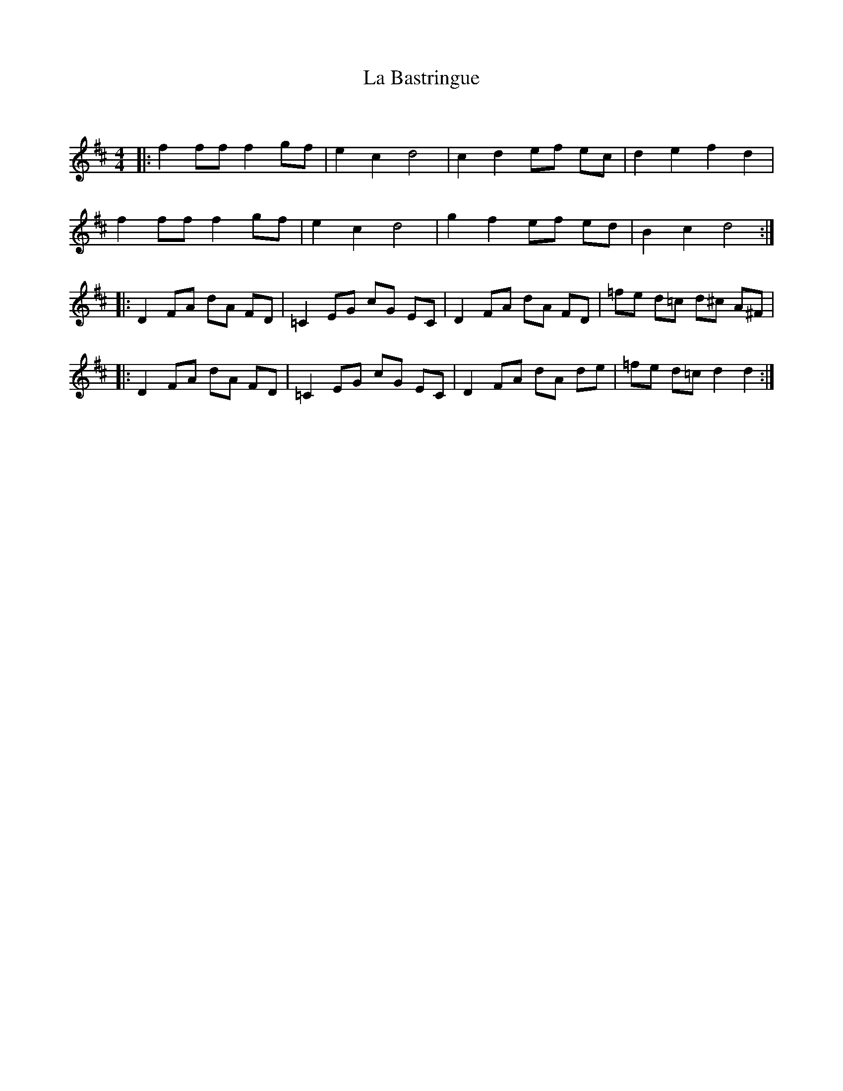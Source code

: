 X:1
T: La Bastringue
C:
R:Reel
Q: 232
K:D
M:4/4
L:1/8
|:f2 ff f2 gf|e2 c2 d4|c2 d2 ef ec|d2 e2 f2 d2|
f2 ff f2 gf|e2 c2 d4|g2 f2 ef ed|B2 c2 d4:|
|:D2 FA dA FD|=C2 EG cG EC|D2 FA dA FD|=fe d=c d^c A^F|
|:D2 FA dA FD|=C2 EG cG EC|D2 FA dA de|=fe d=c d2 d2:|
